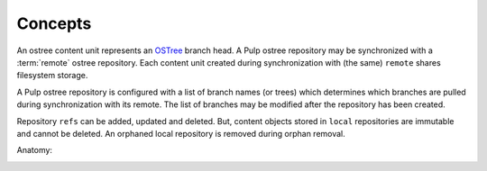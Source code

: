 Concepts
========

.. _OSTree: https://wiki.gnome.org/action/show/Projects/OSTree?action=show&redirect=OSTree

An ostree content unit represents an OSTree_ branch head. A Pulp ostree repository
may be synchronized with a :term:`remote` ostree repository. Each content unit created during
synchronization with (the same) ``remote`` shares filesystem storage.


A Pulp ostree repository is configured with a list of branch names (or trees) which determines
which branches are pulled during synchronization with its remote.  The list of branches may
be modified after the repository has been created.

Repository ``refs`` can be added, updated and deleted.  But, content objects stored
in ``local`` repositories are immutable and cannot be deleted.  An orphaned
local repository is removed during orphan removal.

Anatomy:

.. image:: images/anatomy.png